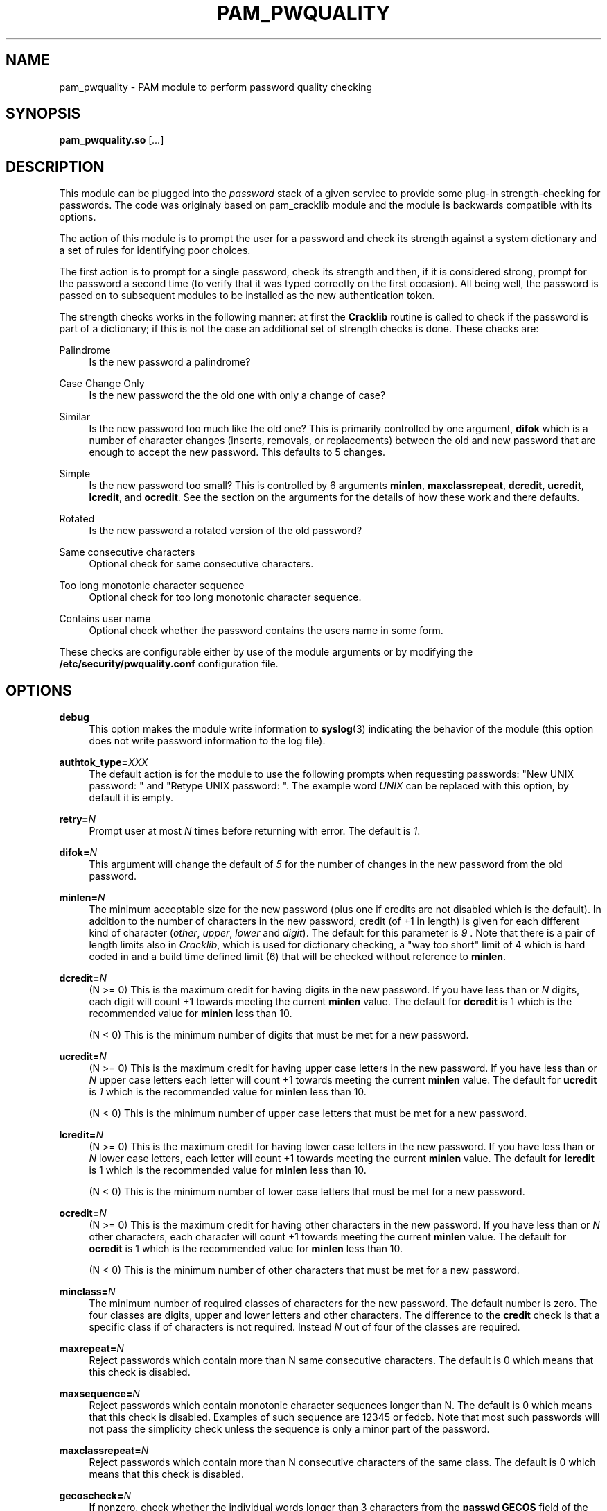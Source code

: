 .de FN
\fI\|\\$1\|\fP
..
.TH PAM_PWQUALITY 8 "10 Nov 2011" "Red Hat, Inc."
.SH NAME
pam_pwquality \- PAM module to perform password quality checking
.SH SYNOPSIS
\fBpam_pwquality\&.so\fR [\fI\&.\&.\&.\fR]
.SH DESCRIPTION
.PP
This module can be plugged into the
\fIpassword\fR
stack of a given service to provide some plug\-in strength\-checking
for passwords\&. The code was originaly based on pam_cracklib module
and the module is backwards compatible with its options\&.
.PP
The action of this module is to prompt the user for a password and check
its strength against a system dictionary and a set of rules for identifying
poor choices\&.
.PP
The first action is to prompt for a single password, check its strength
and then, if it is considered strong, prompt for the password a second time
(to verify that it was typed correctly on the first occasion)\&. All being
well, the password is passed on to subsequent modules to be installed as the
new authentication token\&.
.PP
The strength checks works in the following manner: at first the
\fBCracklib\fR
routine is called to check if the password is part of a dictionary; if this
is not the case an additional set of strength checks is done\&. These checks
are:
.PP
Palindrome
.RS 4
Is the new password a palindrome?
.RE
.PP
Case Change Only
.RS 4
Is the new password the the old one with only a change of case?
.RE
.PP
Similar
.RS 4
Is the new password too much like the old one? This is primarily controlled
by one argument,
\fBdifok\fR
which is a number of character changes (inserts, removals, or replacements)
between the old and new password that are enough to accept the new
password\&. This defaults to 5 changes\&.
.RE
.PP
Simple
.RS 4
Is the new password too small? This is controlled by 6 arguments
\fBminlen\fR,
\fBmaxclassrepeat\fR,
\fBdcredit\fR,
\fBucredit\fR,
\fBlcredit\fR, and
\fBocredit\fR\&. See the section on the arguments for the details of how
these work and there defaults\&.
.RE
.PP
Rotated
.RS 4
Is the new password a rotated version of the old password?
.RE
.PP
Same consecutive characters
.RS 4
Optional check for same consecutive characters\&.
.RE
.PP
Too long monotonic character sequence
.RS 4
Optional check for too long monotonic character sequence\&.
.RE
.PP
Contains user name
.RS 4
Optional check whether the password contains the user\*(Aqs name in some form\&.
.RE
.PP
These checks are configurable either by use of the module arguments
or by modifying the \fB/etc/security/pwquality.conf\fR configuration file.
.PD
.SH OPTIONS
.PP
\fBdebug\fR
.RS 4
This option makes the module write information to
\fBsyslog\fR(3)
indicating the behavior of the module (this option does not write password
information to the log file)\&.
.RE
.PP
\fBauthtok_type=\fR\fB\fIXXX\fR\fR
.RS 4
The default action is for the module to use the following prompts when
requesting passwords: "New UNIX password: " and
"Retype UNIX password: "\&. The example word
\fIUNIX\fR
can be replaced with this option, by default it is empty\&.
.RE
.PP
\fBretry=\fR\fB\fIN\fR\fR
.RS 4
Prompt user at most
\fIN\fR
times before returning with error\&. The default is
\fI1\fR\&.
.RE
.PP
\fBdifok=\fR\fB\fIN\fR\fR
.RS 4
This argument will change the default of
\fI5\fR
for the number of changes in the new password from the old password\&.
.RE
.PP
\fBminlen=\fR\fB\fIN\fR\fR
.RS 4
The minimum acceptable size for the new password (plus one if credits are not
disabled which is the default)\&. In addition to the number of characters in
the new password, credit (of +1 in length) is given for each different kind
of character (\fIother\fR,
\fIupper\fR,
\fIlower\fR
and
\fIdigit\fR)\&. The default for this parameter is
\fI9\fR
\&. Note that there is a pair of length limits also in
\fICracklib\fR,
which is used for dictionary checking, a "way too short" limit of 4 which
is hard coded in and a build time defined limit (6) that will be checked
without reference to \fBminlen\fR\&.
.RE
.PP
\fBdcredit=\fR\fB\fIN\fR\fR
.RS 4
(N >= 0) This is the maximum credit for having digits in the new password\&.
If you have less than or
\fIN\fR
digits, each digit will count +1 towards meeting the current
\fBminlen\fR
value\&. The default for
\fBdcredit\fR
is 1 which is the recommended value for
\fBminlen\fR
less than 10\&.
.sp
(N < 0) This is the minimum number of digits that must be met for a new
password\&.
.RE
.PP
\fBucredit=\fR\fB\fIN\fR\fR
.RS 4
(N >= 0) This is the maximum credit for having upper case letters in the
new password\&. If you have less than or
\fIN\fR
upper case letters each letter will count +1 towards meeting the current
\fBminlen\fR
value\&. The default for
\fBucredit\fR
is
\fI1\fR
which is the recommended value for
\fBminlen\fR
less than 10\&.
.sp
(N < 0) This is the minimum number of upper case letters that must be met
for a new password\&.
.RE
.PP
\fBlcredit=\fR\fB\fIN\fR\fR
.RS 4
(N >= 0) This is the maximum credit for having lower case letters in the
new password\&. If you have less than or
\fIN\fR
lower case letters, each letter will count +1 towards meeting the current
\fBminlen\fR
value\&. The default for
\fBlcredit\fR
is 1 which is the recommended value for
\fBminlen\fR
less than 10\&.
.sp
(N < 0) This is the minimum number of lower case letters that must be met
for a new password\&.
.RE
.PP
\fBocredit=\fR\fB\fIN\fR\fR
.RS 4
(N >= 0) This is the maximum credit for having other characters in the new
password\&. If you have less than or
\fIN\fR
other characters, each character will count +1 towards meeting the current
\fBminlen\fR
value\&. The default for
\fBocredit\fR
is 1 which is the recommended value for
\fBminlen\fR
less than 10\&.
.sp
(N < 0) This is the minimum number of other characters that must be met for
a new password\&.
.RE
.PP
\fBminclass=\fR\fB\fIN\fR\fR
.RS 4
The minimum number of required classes of characters for the new password\&.
The default number is zero\&. The four classes are digits, upper and lower
letters and other characters\&. The difference to the
\fBcredit\fR
check is that a specific class if of characters is not required\&. Instead
\fIN\fR
out of four of the classes are required\&.
.RE
.PP
\fBmaxrepeat=\fR\fB\fIN\fR\fR
.RS 4
Reject passwords which contain more than N same consecutive characters\&.
The default is 0 which means that this check is disabled\&.
.RE
.PP
\fBmaxsequence=\fR\fB\fIN\fR\fR
.RS 4
Reject passwords which contain monotonic character sequences longer than N\&.
The default is 0 which means that this check is disabled\&.
Examples of such sequence are \*(Aq12345\*(Aq or \*(Aqfedcb\*(Aq\&. Note that
most such passwords will not pass the simplicity check unless the sequence
is only a minor part of the password\&.
.RE
.PP
\fBmaxclassrepeat=\fR\fB\fIN\fR\fR
.RS 4
Reject passwords which contain more than N consecutive characters of the
same class\&.
The default is 0 which means that this check is disabled\&.
.RE
.PP
\fBgecoscheck=\fR\fB\fIN\fR\fR
.RS 4
If nonzero, check whether the individual words longer than 3 characters
from the
\fBpasswd GECOS\fR
field of the user are contained in the new password\&.
The default is 0 which means that this check is disabled\&.
.RE
.PP
\fBbadwords=\fR\fB\fI<list of words>\fR\fR
.RS 4
The words more than 3 characters long from this space separated list are
individually searched for and forbidden in the new password\&.
By default the list is empty which means that this check is disabled\&.
.RE
.PP
\fBenforce_for_root\fR
.RS 4
The module will return error on failed check even if the user changing the
password is root\&. This option is off by default which means that just
the message about the failed check is printed but root can change
the password anyway\&. Note that root is not asked for an old password
so the checks that compare the old and new password are not performed\&.
.RE
.PP
\fBlocal_users_only\fR
.RS 4
The module will not test the password quality for users that are not present
in the \fI/etc/passwd\fR file\&. The module still asks for the password so
the following modules in the stack can use the \fBuse_authtok\fR option\&.
This option is off by default\&.
.RE
.PP
\fBuse_authtok\fR
.RS 4
This argument is used to
\fIforce\fR
the module to not prompt the user for a new password but use the one
provided by the previously stacked
\fIpassword\fR
module\&.
.RE
.PP
\fBdictpath=\fR\fB\fI/path/to/dict\fR\fR
.RS 4
Path to the cracklib dictionaries\&.
.RE

.PD
.SH "MODULE TYPES PROVIDED"
.PP
Only the
\fBpassword\fR
module type is provided\&.

.PD
.SH "RETURN VALUES"
.PP
.PP
PAM_SUCCESS
.RS 4
The new password passes all checks\&.
.RE
.PP
PAM_AUTHTOK_ERR
.RS 4
No new password was entered, the username could not be determined or the
new password fails the strength checks\&.
.RE
.PP
PAM_AUTHTOK_RECOVERY_ERR
.RS 4
The old password was not supplied by a previous stacked module or got not
requested from the user\&. The first error can happen if
\fBuse_authtok\fR
is specified\&.
.RE
.PP
PAM_SERVICE_ERR
.RS 4
A internal error occurred\&.
.RE
.SH "EXAMPLES"
.PP
For an example of the use of this module, we show how it may be stacked with the password component of
\fBpam_unix\fR(8)
.sp
.if n \{\
.RS 4
.\}
.nf
#
# These lines stack two password type modules\&. In this example the
# user is given 3 opportunities to enter a strong password\&. The
# "use_authtok" argument ensures that the pam_unix module does not
# prompt for a password, but instead uses the one provided by
# pam_pwquality\&.
#
passwd  password required       pam_pwquality\&.so retry=3
passwd  password required       pam_unix\&.so use_authtok

.fi
.if n \{\
.RE
.\}
.PP
Another example (in the
/etc/pam\&.d/passwd
format) is for the case that you want to use md5 password encryption:
.sp
.if n \{\
.RS 4
.\}
.nf
#%PAM\-1\&.0
#
# These lines allow a md5 systems to support passwords of at least 14
# bytes with extra credit of 2 for digits and 2 for others the new
# password must have at least three bytes that are not present in the
# old password
#
password  required pam_pwquality\&.so \e
               difok=3 minlen=15 dcredit= 2 ocredit=2
password  required pam_unix\&.so use_authtok nullok md5

.fi
.if n \{\
.RE
.\}
.PP
And here is another example in case you don\'t want to use credits:
.sp
.if n \{\
.RS 4
.\}
.nf
#%PAM\-1\&.0
#
# These lines require the user to select a password with a minimum
# length of 8 and with at least 1 digit number, 1 upper case letter,
# and 1 other character
#
password  required pam_pwquality\&.so \e
               dcredit=\-1 ucredit=\-1 ocredit=\-1 lcredit=0 minlen=8
password  required pam_unix\&.so use_authtok nullok md5
.fi
.if n \{\
.RE
.\}
.sp
.PD
.SH "SEE ALSO"
pwscore(1), pwquality.conf(5), pam_pwquality(8),
pam.conf(5), PAM(8)

.SH AUTHORS
.nf
Tomas Mraz <tmraz@redhat\&.com>
Original author of pam_cracklib module Cristian Gafton <gafton@redhat\&.com>
.fi
